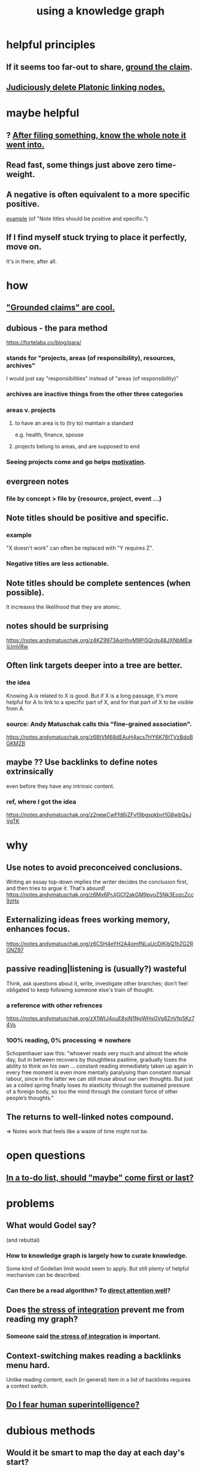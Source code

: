 :PROPERTIES:
:ID:       9e45ccd9-d6e0-4870-8f13-cc11135334d0
:ROAM_ALIASES: "how to use a knowledge graph" "how to knowledge graph"
:END:
#+title: using a knowledge graph
* helpful principles
  :PROPERTIES:
  :ID:       5fd28fa4-a109-4f3a-8296-01a3cf5351aa
  :END:
** If it seems too far-out to share, [[id:ccc1c640-f36e-47de-b417-a12ea267f0a2][ground the claim]].
** [[id:67cc1b2b-4ec5-4012-9756-dcaafdabb41c][Judiciously delete Platonic linking nodes.]]
* maybe helpful
** ? [[id:c774af85-7ad0-4762-b28c-5e02d4881c8b][After filing something, know the whole note it went into.]]
** Read fast, some things just above zero time-weight.
** A negative is often equivalent to a more specific positive.
   [[id:d53dd756-cc2f-43f9-a919-5f39810e642c][example]] (of "Note titles should be positive and specific.")
** If I find myself stuck trying to place it perfectly, move on.
   It's in there, after all.
* how
** [[id:ccc1c640-f36e-47de-b417-a12ea267f0a2]["Grounded claims" are cool.]]
** dubious - the para method
 https://fortelabs.co/blog/para/
*** stands for "projects, areas (of responsibility), resources, archives"
 I would just say "responsibilities" instead of "areas (of responsibility)"
*** archives are inactive things from the other three categories
*** areas v. projects
**** to have an area is to (try to) maintain a standard
 e.g. health, finance, spouse
**** projects belong to areas, and are supposed to end
*** Seeing projects come and go helps [[id:7b52eb18-91c5-4f83-be4f-40ff8a918541][motivation]].
** evergreen notes
*** file by concept > file by {resource, project, event ...}
** Note titles should be positive and specific.
*** example
    :PROPERTIES:
    :ID:       d53dd756-cc2f-43f9-a919-5f39810e642c
    :END:
    "X doesn't work" can often be replaced with "Y requires Z".
*** Negative titles are less actionable.
** Note titles should be complete sentences (when possible).
   :PROPERTIES:
   :ID:       3305442a-e435-4f84-a403-9509963497b7
   :END:
   It increases the likelihood that they are atomic.
** notes should be surprising
 https://notes.andymatuschak.org/z4KZ9973AoHhvM9Pj5Qrds48JXNbMEwVJmVRw
** Often link targets deeper into a tree are better.
   :PROPERTIES:
   :ID:       46b695c5-617e-47a8-b699-ef2b7ec29e81
   :END:
*** the idea
    Knowing A is related to X is good.
    But if X is a long passage,
    it's more helpful for A to link to a specific part of X,
    and for that part of X to be visible from A.
*** source: Andy Matuschak calls this "fine-grained association".
    https://notes.andymatuschak.org/z68tVM68dEAuH4acs7HY6K76tTVzBdoBGKMZB
** maybe ?? Use backlinks to define notes extrinsically
   :PROPERTIES:
   :ID:       edca15b1-37f9-46ec-bb32-8a3090242b0d
   :END:
   even before they have any intrinsic content.
*** ref, where I got the idea
    https://notes.andymatuschak.org/z2newCwFfd6iZFyf9bgspkbyt1G8wbQxJVgTK
* why
** Use notes to avoid preconceived conclusions.
   Writing an essay top-down implies the writer decides the conclusion first, and then tries to argue it. That's absurd!
   https://notes.andymatuschak.org/z6Mx6PrJjGCf2akGM9pvoZ5Nk3EozcZcc9zHx
** Externalizing ideas frees working memory, enhances focus.
https://notes.andymatuschak.org/z6C5H4eYH2A4omfNLuUcDiKibQ1hZG2RGNZ97
** passive reading|listening is (usually?) wasteful
   Think, ask questions about it, write, investigate other branches;
   don't feel obligated to keep following
   someone else's train of thought.
*** a reference with other refrences
 https://notes.andymatuschak.org/zX1WtJ4ouE8sjN1NgWHsGVg8ZnVfp5Kz74Vs
*** 100% reading, 0% processing => nowhere
 Schopenhauer saw this:
 "whoever reads very much and almost the whole day, but in between recovers by thoughtless pastime, gradually loses the ability to think on his own ...
 constant reading immediately taken up again in every free moment is even more mentally paralysing than constant manual labour, since in the latter we can still muse about our own thoughts. But just as a coiled spring finally loses its elasticity through the sustained pressure of a foreign body, so too the mind through the constant force of other people’s thoughts."
** The returns to well-linked notes compound.
   => Notes work that feels like a waste of time might not be.
* open questions
** [[id:e56730b1-eb61-48a1-8bce-85cd8c180a46][In a to-do list, should "maybe" come first or last?]]
* problems
** What would Godel say?
   :PROPERTIES:
   :ID:       d7c3b236-06f8-48e4-8c42-39313737aa65
   :END:
   (and rebuttal)
*** How to knowledge graph is largely how to curate knowledge.
    Some kind of Godelian limit would seem to apply.
    But still plenty of helpful mechanism can be described.
*** Can there be a read algorithm? To [[id:5e3a5ad9-f733-45fe-a7f1-55dcc0ce2bed][direct attention well]]?
** Does [[id:8e2c3a3f-f0e1-46f3-af4c-a265312346ca][the stress of integration]] prevent me from reading my graph?
   :PROPERTIES:
   :ID:       320e5181-cf0d-48bf-b024-d0e6c4c309c2
   :END:
*** Someone said [[id:8e2c3a3f-f0e1-46f3-af4c-a265312346ca][the stress of integration]] is important.
** Context-switching makes reading a backlinks menu hard.
   :PROPERTIES:
   :ID:       610bb7e7-98a5-451e-90d8-3db74a648b81
   :END:
   Unlike reading content,
   each (in general) item in a list of backlinks
   requires a context switch.
** [[id:ec4fab64-a155-47d4-80a5-46959c987934][Do I fear human superintelligence?]]
* dubious methods
** Would it be smart to map the day at each day's start?
*** [[id:c73a2101-5ca7-45a0-ab85-51ad3953523c][Frequency is sometimes offered as an explanation.]]
* ? tags v. nodes
** Should tags be different from nodes? How different would tag nodes be from other nodes?
* good advice
** Appreciate how suprising the content behind any link can be.
   Surprisingly often, even for things I wrote,
   I am surprised at how different following the link was from my expecation.
*** example(s)
    [[id:fe6020ff-3dfe-40ed-8724-e226eef4694a][fear of God : useful]]
** Remember that something's content is not always elaboration.
*** the idea
    Remember this when deciding whether to follow a hyperlink.
    The content targeted by the link
    might veer offf in completely unexpected directions,
    (even if you took the note!)
    and often includes counterexamples, caveats, nuances.
*** heralds would help
* Maybe what I should mindmap most is my practical notes.
  remember to look up from each
* The writer guides the reader.
  :PROPERTIES:
  :ID:       e114b8ed-e85c-41f3-b972-45b23ab5b8d5
  :END:
** Is appending usually better than prepending?
   alternative | competing strategies
*** add to the bottom, if you'll read from the top, to read it all
    Adding a new note to the end seems better than adding to the start.
    That's because you're going to read the note from top to bottom.
    If new things go to the top you might never find the old things.
*** clarify early (at the top) to the reader how to read the file
*** Place writing believing it deserves to obscure what it obscures.
** a record of where the cursor has been would help
* hypotheses
** writing duties
*** Duties to yourself
**** If you (habitually) write to it, revise it.
***** A note accreted to and then observed as a collection might reveal itself to be a bad idea this way.
      How that happens is fun, and probably worth understanding.
**** Write diverse things.
***** topic
***** kind of analysis: goal, methods, consequence, level of abstraction
**** Qualify your opinions.
     Some things you believe. These can go unqualified.
     But if it's a suspicion, something you doubt, etc. make that clear.
**** Employ atomicity.
     in Andy Matuschak's sense
**** Provide enough context.
     Many (most interesting?) two-member labeled relationships illuminate more than three concepts.
**** Aim for universality, at least sometimes.
     More universal = more people who might find the idea useful.
**** Dare to record your insights.
     In short time, revising them will surprise you.
*** Duties to others.
**** Dare to imagine others want your insights.
**** Dare to imagine you need others' insights.
**** Download, read and link to other peoples' notes.
** less (than hypotheses)
*** Sermons repeat. Branch lists could repeat, or more generally include musical instructions.
**** Scalars like "mass" or "value".
* aspirations
** Discover an ant-like algorithm.
* u
** interpretations of punctuation
*** () is optional, whereas [] and {} are mandatory but perhaps holding disjunctive options
*** add a comma to indicate plurality, even if there is only one member
    singleton (without a comma) lists and sets seem equivalent
** ordering branches
   schemes
*** bubble up from the bottom until indifferent
    Add a new idea to the bottom of the list, then raise it,
    until it's not obviously better than the thing above it.
*** ideas about being > ideas about doing
    This is a spectrum, not a binary.
    This pattern, like any pattern,
    will likely manifest fractally throughout the tree.
*** [[id:cf2e9be0-dd55-4f08-84fd-7d456faee1a1][a tentative universal order for branch lists]]
** My "technical" label seems ambiguous.
   It could be about mechanisms with or without associated goals.
   Maybe I should split it into "mech" and "use".
** An "about the order of these branches" branch, first among them.
*** possibilities include "serial", "alternatives", ..
    alternatives perhaps unordered, or ordered by likelihood, ..
*** Generalization: A branch about a tree's structure.
    But I'm not sure I would use that freedom.
* A valid read technique is to read the whole file before deciding which links to follow.
  Has the advantage (?) of making it possible to know what you read, which might make it easier to review more of your graph.
  Has the disadvantage of slowing down how fast you move across files, by forcing a complete read of each before moving on.
* a read-write equilibrium
** good arrangement requires knowing how you read, and vice-versa
   e.g. if you know you'll read from the top down and from root to leaves, then your choices of what is how high, what is nested, and what is behind a link are all important.
* ? Give everything a context.
* Maybe don't start new roots.
  Instead, start from inside a document,
  and then maybe add contexts and separate it.
** not sure
   Should everything new graft onto a historical context,
   even if one is always in easy reach?
* Maybe always read backlinks* before reading content.
  (*) their titles, that is
* [[id:61f58054-3032-4e45-bfda-dbc278c040d7][graph writing = priority choice]]
  When (on average) working on this topic I want
  these ideas visible in this order.
* [[id:84a8e1b0-baa5-4435-a564-a921e45e24de][the collector's fallacy (for information)]]
* more reasons to classify a node once created
  In the class you might have a synonym.
* [[id:b3783193-5288-4336-8a99-d58a545bb4b2][mindmapping can usefully be compared to improv]]
* processing
** TODO How should your knowledge graph prompt you to read?
*** That is, outside of it, other people's work
* seem to help
** When lost, look back at your reading history.
* *_processing_*
* [[id:1989f694-7acc-433f-aae6-7e7146abd9cc][how to file a note]]
* losing track of notes is optimal
  Don't worry about losing conscious track of any note -- losing track is, in fact, critical to successful usage of a knowledge graph.
  Even if you perfectly anticipate and curate the set Y when you create the new note, it's possible that you won't look up anything in Y for a long time. That's fine! Continuing the above example, suppose the note you wrote was about love and how to avoid burnout at work, and you put it under those two things, and then never looked at those two things. That means those two things weren't an issue for you.
* Be clear on the purpose.
  Shuffling mindmaps is not something I do for the mindmap's sake!
  It is how I think.
* Remember that I like rewriting my notes.
  :PROPERTIES:
  :ID:       2597d25f-e6f5-488e-aa52-277dd287526b
  :END:
  For some reason this is hard.
  I learn the lesson repeatedly, and it surprises me each time.
** Maybe the question is *when* do I like it?
   :PROPERTIES:
   :ID:       99721b37-30b0-4475-81fa-42b6f67e6ec8
   :END:
   Do I like it when it's productive?
   Do I know    when it's productive?
   Do I like reading/organizing a topic when I've been procrastinating the topic? (I think so.)
* [[id:28f244af-3876-4302-8aa6-4e2306024149][Hegelian synthesis is a fun knowledge graph trick.]]
* [[id:2a1c0d5e-81ac-46a8-a349-f3715428ac4e][promote "_ feels _" notes : a generalization of trigger warnings]]
* how to read a knowledge graph
  :PROPERTIES:
  :ID:       7b2cd1a3-bac4-4057-90e3-a2698a2fdefb
  :END:
** Read like a [[id:5498fb6a-fcf2-49e4-a6d0-aa30a615301d][rushing paleontologist]].
** Know when to read it. Treat them like Google.
   When you have an itch to do anything, part of scratching it should be to look in your notes for anything you've already written on it before.
** Consult the upper onotology, too.
*** the idea
    Check out notes that link to what you're reading.
*** why
    When you visited the current file -- say, "how to program in Python" -- it's likely not because doing that was your motivation per se, but rather some bigger project was, like "programming". And the latter probably links to the former. Looking "upward" will bring it into view, and thereby both remind you of your larger purpose(s) and of context and methods relevant to those purposes.
* learn to search your notes
  If the note exists, usually it's not hard to find -- even if you didn't curate its parents well, you can grep your folder for relevant terms.
* [[id:5cfb00c4-3302-4b47-8ee0-1814d5869937][Don't restart from scratch.]]
* [[id:5b7900ff-1792-47d1-a55a-8435f8766baf][Don't build premature structure when mapping knowledge.]]
* [[id:23f40301-92d8-48d5-9c5a-d28b334acf02][Random, motivated, "generous" note navigation seems promising.]]
* [[id:05a84243-9dcf-4492-b81e-a48fd2f53b3c][knowledge graphs and/or meditation]]
** Having a goal can be good, but so can letting the reading knock you about.
* [[id:514fe55a-d22c-4e6a-9b0f-3a01a89742db][Review notes before any high-pressure situation.]]
* [[id:d283b6a3-205b-4a7c-9338-aa458f091691][Use my "prefix-date-uri" script.]]
* [[id:7ae561f9-6dfb-4ebb-b95d-af26876a854a][poetry and logic v. the infinite]]
* two maybe-peer ?s and a burial
** deliberation
*** the lead ? and the trailing ?
**** first = big
**** last = read last sometimes but nearly first others
**** first and last in a branch list
     The big ? is conceptual, the little ? unsure about and maybe worth the highlight of being last. But if it's last there should be a garbage nearby.
** conclusion
   The ? near (at?) the top of the branch list is conceptual, fundamental in a way that could if understood upset the order of the other branches.
   The ? near the bottom, if any, is dubious but worth the highlight. It can also be a dubious branch of the early ? branch.
   There should be a "bury" branch near the end. Not everything deleted has to go there but probably a lot should, because maybe we'll have the processing power to incorporate all the data including those burials.
* [[id:934b7b55-f1d8-43f7-9649-f745d0d3b54c][Making playlists resembles note-taking.]]
* to-merge buckets
** which one
*** There should always be a "recent, unmerged, serial as written" bucket at the end of the sorted list, to put new things without having to disturb train of thought elsewhere.
*** Always append at the end, and order from the top.
    And mark the last node to be ordered.
    More generally, keep a list of line unmbers when nodes were visited in each file. A frequent enough git commit history would have this property.
** the u bucket
*** automatically add a "new & unmerged" bucket at the {bottom for others, top for the author} of each list
**** they should be orderable by age*
     (*) and maybe by other things
* by Andy Matuschak
  either I liked or I wanted to read
** read, if I haven't already, about evergreen note practice
see the list under "Implementing an evergreen note practice" here:
https://notes.andymatuschak.org/z4SDCZQeRo4xFEQ8H4qrSqd68ucpgE6LU155C
** [[id:bc0e8f6e-3883-4e1c-b945-b7ea3a4d3214][pages from Andy Matuschak's knowledge graph with links I haven't gotten to]]
